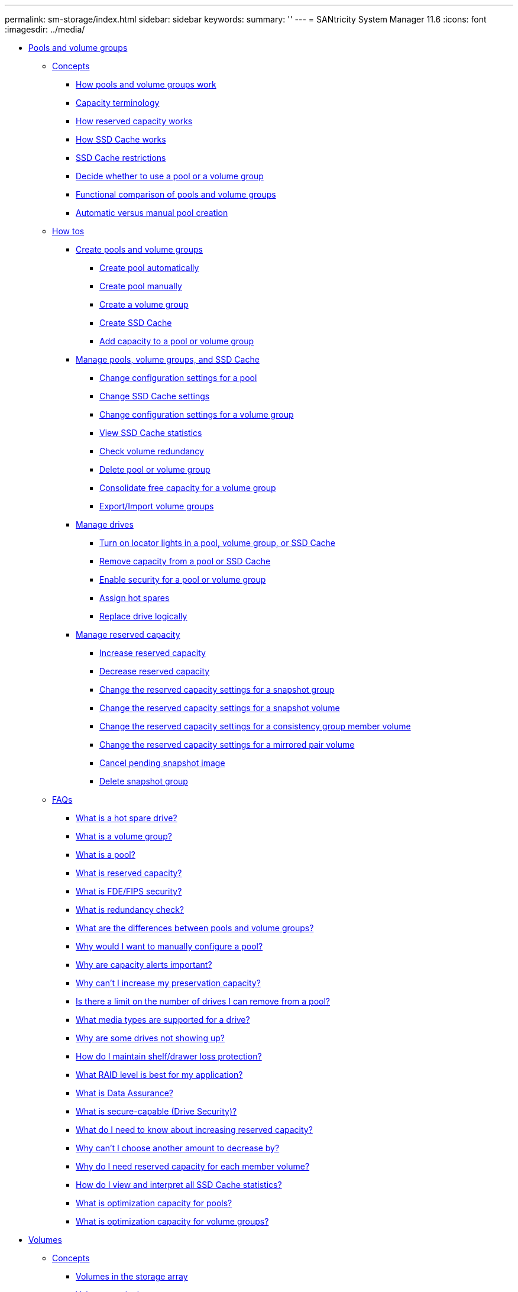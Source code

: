 ---
permalink: sm-storage/index.html
sidebar: sidebar
keywords: 
summary: ''
---
= SANtricity System Manager 11.6
:icons: font
:imagesdir: ../media/

* xref:generic-pools-and-volume-groups.adoc[ Pools and volume groups]
 ** xref:GUID-A1AC7A71-25D6-4C3D-B801-88C7406BC471-POOLS.adoc[Concepts]
  *** xref:how-pools-and-volume-groups-work.adoc[How pools and volume groups work]
  *** xref:capacity-terminology.adoc[Capacity terminology]
  *** xref:how-reserved-capacity-works.adoc[How reserved capacity works]
  *** xref:how-ssd-cache-works.adoc[How SSD Cache works]
  *** xref:ssd-cache-restrictions.adoc[SSD Cache restrictions]
  *** xref:decide-to-use-a-pool-or-volume-group.adoc[Decide whether to use a pool or a volume group]
  *** xref:functional-comparison-of-pools-and-volume-groups.adoc[Functional comparison of pools and volume groups]
  *** xref:automatic-versus-manual-pool-creation.adoc[Automatic versus manual pool creation]
 ** xref:GUID-C46DE94B-34D7-48C6-8881-C415F6E4D510-POOLS.adoc[How tos]
  *** xref:create-pools-and-volume-groups.adoc[Create pools and volume groups]
   **** xref:create-pool-automatically.adoc[Create pool automatically]
   **** xref:create-pool-manually.adoc[Create pool manually]
   **** xref:create-volume-group.adoc[Create a volume group]
   **** xref:create-ssd-cache.adoc[Create SSD Cache]
   **** xref:add-capacity-to-a-pool-or-volume-group.adoc[Add capacity to a pool or volume group]
  *** xref:manage-pools-volume-groups-and-ssd-cache.adoc[Manage pools, volume groups, and SSD Cache]
   **** xref:change-configuration-settings-for-a-pool.adoc[Change configuration settings for a pool]
   **** xref:change-ssd-cache-settings.adoc[Change SSD Cache settings]
   **** xref:change-configuration-settings-for-a-volume-group.adoc[Change configuration settings for a volume group]
   **** xref:view-ssd-cache-statistics.adoc[View SSD Cache statistics]
   **** xref:check-volume-redundancy.adoc[Check volume redundancy]
   **** xref:delete-pool-or-volume-group.adoc[Delete pool or volume group]
   **** xref:consolidate-volume-group-free-capacity.adoc[Consolidate free capacity for a volume group]
   **** xref:export-import-volume-groups.adoc[Export/Import volume groups]
  *** xref:manage-drives.adoc[Manage drives]
   **** xref:turn-on-locator-lights-in-a-pool-volume-group-or-ssd-cache.adoc[Turn on locator lights in a pool, volume group, or SSD Cache]
   **** xref:remove-capacity-from-a-pool-or-ssd-cache.adoc[Remove capacity from a pool or SSD Cache]
   **** xref:enable-security.adoc[Enable security for a pool or volume group]
   **** xref:assign-hot-spares-storage.adoc[Assign hot spares]
   **** xref:replace-drive-logically-storage.adoc[Replace drive logically]
  *** xref:manage-reserved-capacity.adoc[Manage reserved capacity]
   **** xref:increase-reserved-capacity.adoc[Increase reserved capacity]
   **** xref:decrease-reserved-capacity.adoc[Decrease reserved capacity]
   **** xref:change-the-reserved-capacity-settings-for-a-snapshot-group.adoc[Change the reserved capacity settings for a snapshot group]
   **** xref:change-the-reserved-capacity-settings-for-a-snapshot-volume.adoc[Change the reserved capacity settings for a snapshot volume]
   **** xref:change-the-reserved-capacity-settings-for-a-consistency-group-member-volume.adoc[Change the reserved capacity settings for a consistency group member volume]
   **** xref:change-the-reserved-capacity-settings-for-a-mirrored-pair-volume.adoc[Change the reserved capacity settings for a mirrored pair volume]
   **** xref:cancel-pending-snapshot-image.adoc[Cancel pending snapshot image]
   **** xref:delete-snapshot-group.adoc[Delete snapshot group]
 ** xref:GUID-549C2152-3403-4F79-B6B1-C83C55F31F8D-POOLS.adoc[FAQs]
  *** xref:what-is-a-hot-spare-drive.adoc[What is a hot spare drive?]
  *** xref:what-is-a-volume-group.adoc[What is a volume group?]
  *** xref:what-is-a-pool.adoc[What is a pool?]
  *** xref:what-is-reserved-capacity.adoc[What is reserved capacity?]
  *** xref:what-is-fde-fips-security.adoc[What is FDE/FIPS security?]
  *** xref:what-is-redundancy-check.adoc[What is redundancy check?]
  *** xref:what-are-the-differences-between-pools-and-volume-groups.adoc[What are the differences between pools and volume groups?]
  *** xref:why-would-i-want-to-manually-configure-a-pool.adoc[Why would I want to manually configure a pool?]
  *** xref:why-are-capacity-alerts-important.adoc[Why are capacity alerts important?]
  *** xref:why-cant-i-increase-my-preservation-capacity.adoc[Why can't I increase my preservation capacity?]
  *** xref:is-there-a-limit-on-the-number-of-drives-i-can-remove-from-a-pool.adoc[Is there a limit on the number of drives I can remove from a pool?]
  *** xref:what-media-types-are-supported-for-a-drive.adoc[What media types are supported for a drive?]
  *** xref:why-are-some-drives-not-showing-up.adoc[Why are some drives not showing up?]
  *** xref:how-do-i-maintain-shelf-drawer-loss-protection.adoc[How do I maintain shelf/drawer loss protection?]
  *** xref:what-raid-level-is-best-for-my-application.adoc[What RAID level is best for my application?]
  *** xref:what-is-data-assurance.adoc[What is Data Assurance?]
  *** xref:what-is-security-capable-drive-security.adoc[What is secure-capable (Drive Security)?]
  *** xref:what-do-i-need-to-know-about-increasing-reserved-capacity.adoc[What do I need to know about increasing reserved capacity?]
  *** xref:why-cant-i-choose-another-amount-to-decrease-by.adoc[Why can't I choose another amount to decrease by?]
  *** xref:why-do-i-need-reserved-capacity-for-every-member-volume.adoc[Why do I need reserved capacity for each member volume?]
  *** xref:how-do-i-view-and-interpret-all-ssd-cache-statistics.adoc[How do I view and interpret all SSD Cache statistics?]
  *** xref:what-is-optimization-capacity-pools.adoc[What is optimization capacity for pools?]
  *** xref:what-is-optimization-capacity-volume-groups.adoc[What is optimization capacity for volume groups?]
* xref:generic-volumes.adoc[ Volumes]
 ** xref:GUID-A1AC7A71-25D6-4C3D-B801-88C7406BC471-VOLUMES.adoc[Concepts]
  *** xref:volumes-in-the-storage-array.adoc[Volumes in the storage array]
  *** xref:volume-terminology.adoc[Volume terminology]
  *** xref:workflow-for-creating-volumes.adoc[Workflow for creating volumes]
  *** xref:data-integrity-and-data-security-for-volumes.adoc[Data integrity and data security for volumes]
  *** xref:ssd-cache-and-volumes.adoc[SSD Cache and volumes]
  *** xref:application-specific-workloads.adoc[Application-specific workloads]
  *** xref:actions-you-can-perform-on-volumes.adoc[Actions you can perform on volumes]
  *** xref:capacity-for-volumes.adoc[Capacity for volumes]
  *** xref:thin-volume-monitoring.adoc[Thin volume monitoring]
  *** xref:comparison-between-thick-volumes-and-thin-volumes.adoc[Comparison between thick volumes and thin volumes]
  *** xref:copy-volume-function.adoc[Copy Volume function]
  *** xref:types-of-copy-volume-operations.adoc[Types of Copy Volume operations]
 ** xref:GUID-C46DE94B-34D7-48C6-8881-C415F6E4D510-VOLUMES.adoc[How tos]
  *** xref:create-storage.adoc[Create storage]
   **** xref:create-workloads.adoc[Create workloads]
   **** xref:create-volumes-storage.adoc[Create volumes]
    ***** xref:create-volumes-storage-step-1.adoc[Step 1: Select host for a volume]
    ***** xref:create-volumes-storage-step-2.adoc[Step 2: Select a workload for a volume]
    ***** xref:create-volumes-storage-step-3.adoc[Step 3: Add or edit volumes]
    ***** xref:create-volumes-storage-step-4.adoc[Step 4: Review volume configuration]
  *** xref:manage-volumes.adoc[Manage volumes]
   **** xref:increase-capacity-of-a-volume.adoc[Increase capacity of a volume]
   **** xref:change-settings-for-a-volume.adoc[Change settings for a volume]
   **** xref:initialize-volumes.adoc[Initialize volumes]
   **** xref:redistribute-volumes.adoc[Redistribute volumes]
   **** xref:change-controller-ownership-of-a-volume.adoc[Change controller ownership of a volume]
   **** xref:change-cache-settings.adoc[Change cache settings for a volume]
   **** xref:change-media-scan-settings.adoc[Change media scan settings for a volume]
   **** xref:delete-volume.adoc[Delete volume]
  *** xref:manage-application-workloads.adoc[Manage applications and workloads]
   **** xref:add-to-workload.adoc[Add to workload]
   **** xref:change-workload-settings.adoc[Change workload settings]
  *** xref:work-with-copy-services.adoc[Work with copy services]
   **** xref:copy-volume.adoc[Copy volume]
   **** xref:take-action-on-a-copy-volume-operation.adoc[Take action on a Copy Volume operation]
  *** xref:monitor-thin-volumes.adoc[Monitor thin volumes]
   **** xref:change-allocated-capacity-limit-for-a-thin-volume.adoc[Change allocated capacity limit for a thin volume]
 ** xref:GUID-549C2152-3403-4F79-B6B1-C83C55F31F8D-VOLUMES.adoc[FAQs]
  *** xref:what-is-a-volume.adoc[What is a volume?]
  *** xref:why-am-i-seeing-a-capacity-over-allocation-error-when-i-have-enough-free-capacity-in-a-volume-group-to-create-volumes.adoc[Why am I seeing a capacity over-allocation error when I have enough free capacity in a volume group to create volumes?]
  *** xref:how-does-my-selected-workload-impact-volume-creation.adoc[How does my selected workload impact volume creation?]
  *** xref:why-arent-these-volumes-associated-with-a-workload.adoc[Why aren't these volumes associated with a workload?]
  *** xref:why-cant-i-delete-the-selected-workload.adoc[Why can't I delete the selected workload?]
  *** xref:how-do-application-specific-workloads-help-me-manage-my-storage-array.adoc[How do application-specific workloads help me manage my storage array?]
  *** xref:how-does-providing-this-information-help-create-storage.adoc[How does providing this information help create storage?]
  *** xref:what-do-i-need-to-do-to-recognize-the-expanded-capacity.adoc[What do I need to do to recognize the expanded capacity?]
  *** xref:why-dont-i-see-all-my-pools-and-or-volume-groups.adoc[Why don't I see all my pools and/or volume groups?]
  *** xref:what-is-segment-sizing.adoc[What is segment size?]
  *** xref:what-is-preferred-controller-ownership.adoc[What is preferred controller ownership?]
  *** xref:what-is-automatic-load-balancing.adoc[What is Automatic Load Balancing?]
* xref:generic-hosts.adoc[ Hosts]
 ** xref:GUID-A1AC7A71-25D6-4C3D-B801-88C7406BC471-HOSTS.adoc[Concepts]
  *** xref:host-terminology.adoc[Host terminology]
  *** xref:workflow-for-creating-hosts-and-assigning-volumes.adoc[Workflow for host creation and volume assignment]
  *** xref:automatic-versus-manual-host-creation.adoc[Automatic versus manual host creation]
  *** xref:how-volumes-are-assigned-to-hosts-and-host-clusters.adoc[How volumes are assigned to hosts and host clusters]
  *** xref:access-volumes.adoc[Access volumes]
  *** xref:maximum-number-of-luns.adoc[Maximum number of LUNs]
 ** xref:GUID-C46DE94B-34D7-48C6-8881-C415F6E4D510-HOSTS.adoc[How tos]
  *** xref:configure-host-access.adoc[Configure host access]
   **** xref:create-host-automatically.adoc[Create host automatically]
   **** xref:create-host-manually.adoc[Create host manually]
   **** xref:create-host-cluster.adoc[Create host cluster]
   **** xref:create-volumes-hosts.adoc[Create volumes]
    ***** xref:create-volumes-hosts-step-1.adoc[Step 1: Select host for a volume]
    ***** xref:create-volumes-hosts-step-2.adoc[Step 2: Select a workload for a volume]
    ***** xref:create-volumes-hosts-step-3.adoc[Step 3: Add or edit volumes]
    ***** xref:create-volumes-hosts-step-4.adoc[Step 4: Review volume configuration]
   **** xref:assign-volumes.adoc[Assign volumes]
  *** xref:manage-hosts-and-host-clusters.adoc[Manage hosts and host clusters]
   **** xref:change-the-settings-for-a-host.adoc[Change the settings for a host]
   **** xref:change-the-settings-for-a-host-cluster.adoc[Change the settings for a host cluster]
   **** xref:unassign-volumes.adoc[Unassign volumes]
   **** xref:change-host-port-identifiers-for-a-host.adoc[Change host port identifiers for a host]
   **** xref:delete-host-or-host-cluster.adoc[Delete host or host cluster]
 ** xref:GUID-549C2152-3403-4F79-B6B1-C83C55F31F8D-HOSTS.adoc[FAQs]
  *** xref:what-are-hosts-and-host-clusters.adoc[What are hosts and host clusters?]
  *** xref:why-would-i-need-to-create-a-host-cluster.adoc[Why would I need to create a host cluster?]
  *** xref:how-do-i-know-which-host-operating-system-type-is-correct.adoc[How do I know which host operating system type is correct?]
  *** xref:what-are-hbas-and-adapter-ports.adoc[What are HBAs and adapter ports?]
  *** xref:how-do-i-match-the-host-ports-to-a-host.adoc[How do I match the host ports to a host?]
  *** xref:how-do-i-create-chap-secrets.adoc[How do I create CHAP secrets?]
  *** xref:what-is-the-default-cluster.adoc[What is the default cluster?]
* xref:generic-performance.adoc[ Performance]
 ** xref:GUID-A1AC7A71-25D6-4C3D-B801-88C7406BC471-PERFORMANCE.adoc[Concepts]
  *** xref:performance-overview.adoc[Performance overview]
  *** xref:performance-terminology.adoc[Performance terminology]
 ** xref:GUID-C46DE94B-34D7-48C6-8881-C415F6E4D510-PERFORMANCE.adoc[How tos]
  *** xref:view-performance-data-graphical.adoc[View graphical performance data]
  *** xref:view-and-save-performance-data-tabular.adoc[View and save tabular performance data]
  *** xref:interpret-performance-data.adoc[Interpret performance data]
 ** xref:GUID-549C2152-3403-4F79-B6B1-C83C55F31F8D-PERFORMANCE.adoc[FAQs]
  *** xref:how-do-performance-statistics-for-individual-volumes-relate-to-the-total.adoc[How do performance statistics for individual volumes relate to the total?]
  *** xref:why-does-the-data-display-as-zero-in-the-graphs-and-table.adoc[Why does data display as zero in the graphs and table?]
  *** xref:what-does-the-latency-graph-show.adoc[What does the Latency graph show?]
  *** xref:what-does-the-iops-graph-show.adoc[What does the IOPS graph show?]
  *** xref:what-does-the-mibs-graph-show.adoc[What does the MiB/s graph show?]
  *** xref:what-does-the-cpu-graph-show.adoc[What does the CPU graph show?]
  *** xref:what-does-the-headroom-graph-show.adoc[What does the Headroom graph show?]
* xref:generic-snapshots.adoc[ Snapshots]
 ** xref:GUID-A1AC7A71-25D6-4C3D-B801-88C7406BC471-SNAPSHOTS.adoc[Concepts]
  *** xref:how-snapshot-images-are-used.adoc[How snapshot images are used]
   **** xref:overview-of-snapshot-storage.adoc[Overview of snapshot storage]
   **** xref:requirements-and-guidelines-for-snapshots.adoc[Requirements and guidelines for snapshots]
   **** xref:base-volumes-reserved-capacity-and-snapshot-groups.adoc[Base volumes, reserved capacity, and snapshot groups]
   **** xref:snapshot-schedules-and-snapshot-consistency-groups.adoc[Snapshot schedules and snapshot consistency groups]
   **** xref:snapshot-volumes.adoc[Snapshot volumes]
   **** xref:snapshot-rollback.adoc[Snapshot rollback]
  *** xref:snapshot-terminology.adoc[Snapshot terminology]
  *** xref:workflow-for-creating-snapshot-images-and-snapshot-volumes.adoc[Workflow for creating snapshot images and snapshot volumes]
 ** xref:GUID-C46DE94B-34D7-48C6-8881-C415F6E4D510-SNAPSHOTS.adoc[How tos]
  *** xref:create-snapshots-and-snapshot-objects.adoc[Create snapshots and snapshot objects]
   **** xref:create-snapshot-image.adoc[Create snapshot image]
   **** xref:schedule-snapshot-images.adoc[Schedule snapshot images]
   **** xref:create-snapshot-consistency-group.adoc[Create snapshot consistency group]
    ***** xref:create-snapshot-consistency-group-step-1.adoc[Step 1: Add members to snapshot consistency group]
    ***** xref:create-snapshot-consistency-group-step-2.adoc[Step 2: Reserve capacity for snapshot consistency group]
    ***** xref:create-snapshot-consistency-group-step-3.adoc[Step 3: Edit settings for snapshot consistency group]
   **** xref:create-snapshot-volume.adoc[Create snapshot volume]
    ***** xref:create-snapshot-volume-step-1.adoc[Step 1: Review members for a snapshot volume]
    ***** xref:create-snapshot-volume-step-2.adoc[Step 2: Assign snapshot volume to host]
    ***** xref:create-snapshot-volume-step-3.adoc[Step 3: Reserve capacity for a snapshot volume]
    ***** xref:create-snapshot-volume-step-4.adoc[Step 4: Edit settings for a snapshot volume]
  *** xref:manage-snapshot-schedules.adoc[Manage snapshot schedules]
   **** xref:change-the-settings-for-a-snapshot-schedule.adoc[Change the settings for a snapshot schedule]
   **** xref:activate-or-suspend-snapshot-schedule.adoc[Activate and suspend snapshot schedule]
   **** xref:delete-snapshot-schedule.adoc[Delete snapshot schedule]
  *** xref:manage-snapshot-images.adoc[Manage snapshot images]
   **** xref:view-snapshot-image-settings.adoc[View snapshot image settings]
   **** xref:start-snapshot-image-rollback-for-base-volume.adoc[Start snapshot image rollback for a base volume]
   **** xref:start-snapshot-image-rollback-for-consistency-group-member-volumes.adoc[Start snapshot image rollback for snapshot consistency group member volumes]
   **** xref:resume-snapshot-image-rollback.adoc[Resume snapshot image rollback]
   **** xref:cancel-snapshot-image-rollback.adoc[Cancel snapshot image rollback]
   **** xref:delete-snapshot-image.adoc[Delete snapshot image]
  *** xref:manage-snapshot-consistency-groups.adoc[Manage snapshot consistency groups]
   **** xref:add-member-volumes-to-a-snapshot-consistency-group.adoc[Add member volume to a snapshot consistency group]
   **** xref:remove-member-volumes-from-a-consistency-group.adoc[Remove a member volume from a snapshot consistency group]
   **** xref:change-the-settings-for-a-snapshot-consistency-group.adoc[Change the settings for a snapshot consistency group]
   **** xref:delete-snapshot-consistency-group.adoc[Delete snapshot consistency group]
  *** xref:manage-snapshot-volumes.adoc[Manage snapshot volumes]
   **** xref:convert-a-snapshot-volume-to-read-write-mode.adoc[Convert snapshot volume to read-write mode]
   **** xref:change-the-settings-for-a-snapshot-volume.adoc[Change the volume settings for a snapshot volume]
   **** xref:copy-snapshot-volume.adoc[Copy snapshot volume]
   **** xref:re-create-snapshot-volume.adoc[Re-create snapshot volume]
   **** xref:disable-snapshot-volume.adoc[Disable snapshot volume]
   **** xref:delete-snapshot-volume.adoc[Delete snapshot volume]
 ** xref:GUID-549C2152-3403-4F79-B6B1-C83C55F31F8D-SNAPSHOTS.adoc[FAQs]
  *** xref:why-dont-i-see-all-my-volumes-hosts-or-host-clusters.adoc[Why don't I see all my volumes, hosts, or host clusters?]
  *** xref:what-is-a-snapshot-image.adoc[What is a snapshot image?]
  *** xref:why-use-snapshot-images.adoc[Why use snapshot images?]
  *** xref:what-kind-of-volumes-can-be-used-for-snapshots.adoc[What kinds of volumes can be used for snapshots?]
  *** xref:why-would-i-create-a-snapshot-consistency-group.adoc[Why would I create a snapshot consistency group?]
  *** xref:what-is-a-snapshot-volume-and-when-does-it-need-reserved-capacity.adoc[What is a snapshot volume and when does it need reserved capacity?]
  *** xref:what-is-a-snapshot-group.adoc[What is a snapshot group?]
  *** xref:why-would-i-disable-a-snapshot-volume.adoc[Why would I disable a snapshot volume?]
  *** xref:what-is-the-disabled-state.adoc[What is the Disabled state?]
  *** xref:why-would-i-suspend-a-snapshot-schedule.adoc[Why would I suspend a snapshot schedule?]
